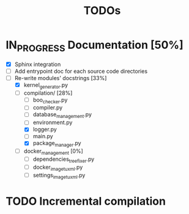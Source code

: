 #+TITLE: TODOs

* IN_PROGRESS Documentation [50%]
  - [X] Sphinx integration
  - [ ] Add entrypoint doc for each source code directories
  - [-] Re-write modules' docstrings [33%]
    + [X] kernel_generator.py
    + [-] compilation/ [28%]
      - [ ] boo_checker.py
      - [ ] compiler.py
      - [ ] database_management.py
      - [ ] environment.py
      - [X] logger.py
      - [ ] main.py
      - [X] package_manager.py
    + [ ] docker_management [0%]
      - [ ] dependencies_tree_fixer.py
      - [ ] docker_image_tuxml.py
      - [ ] settings_image_tuxml.py
  
* TODO Incremental compilation
